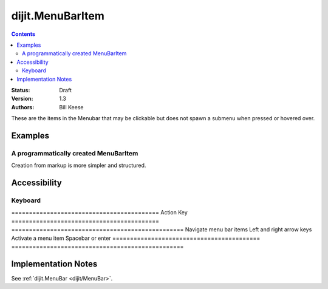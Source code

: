 .. _dijit/MenuBarItem:

=================
dijit.MenuBarItem
=================

.. contents::
    :depth: 2

:Status: Draft
:Version: 1.3
:Authors: Bill Keese

These are the items in the Menubar that may be clickable but does not spawn a submenu when pressed or hovered over.

Examples
========

A programmatically created MenuBarItem
--------------------------------------

.. code-example ::

  .. js ::

    dojo.require("dijit.MenuBar");
    dojo.require("dijit.MenuBarItem");
    var pMenuBar;
    function fClickItem() {alert("Clicked on first item")};
    function fClickAnotherItem() {alert("Clicked on the second Item!")};
    dojo.ready(function(){
        pMenuBar = new dijit.MenuBar({id:"SampleMenu"});
        pMenuBar.addChild(new dijit.MenuBarItem({label:"MenuBarItem#1 ", disabled:true, onClick:fClickItem}));
        pMenuBar.addChild(new dijit.MenuBarItem({label:"MenubarItem#2 ", onClick:fClickAnotherItem}));
        pMenuBar.placeAt("wrapper");
        pMenuBar.startup();
    });


  .. html ::

     <div id="wrapper"></div>

Creation from markup is more simpler and structured.

.. code-example ::

  .. js ::

    dojo.require("dijit.MenuBar");
    dojo.require("dijit.Menu");
    dojo.require("dijit.MenuBarItem");

  .. html ::

    <div id="menubar" data-dojo-type="dijit.MenuBar">
        <div data-dojo-type="dijit.MenuBarItem" data-dojo-props="onClick:function(){alert('Clicked on BarMenuItem');}">
            Click me!
        </div>
        <div data-dojo-type="dijit.MenuBarItem" data-dojo-props="disabled:true">
            Disabled item
        </div>
    </div>


Accessibility
=============

Keyboard
--------

==========================================    Action                                        Key
==========================================    =================================================
Navigate menu bar items                             Left and right arrow keys
Activate a menu item                            Spacebar or enter
==========================================    =================================================


Implementation Notes
====================

See :ref:`dijit.MenuBar <dijit/MenuBar>`.
